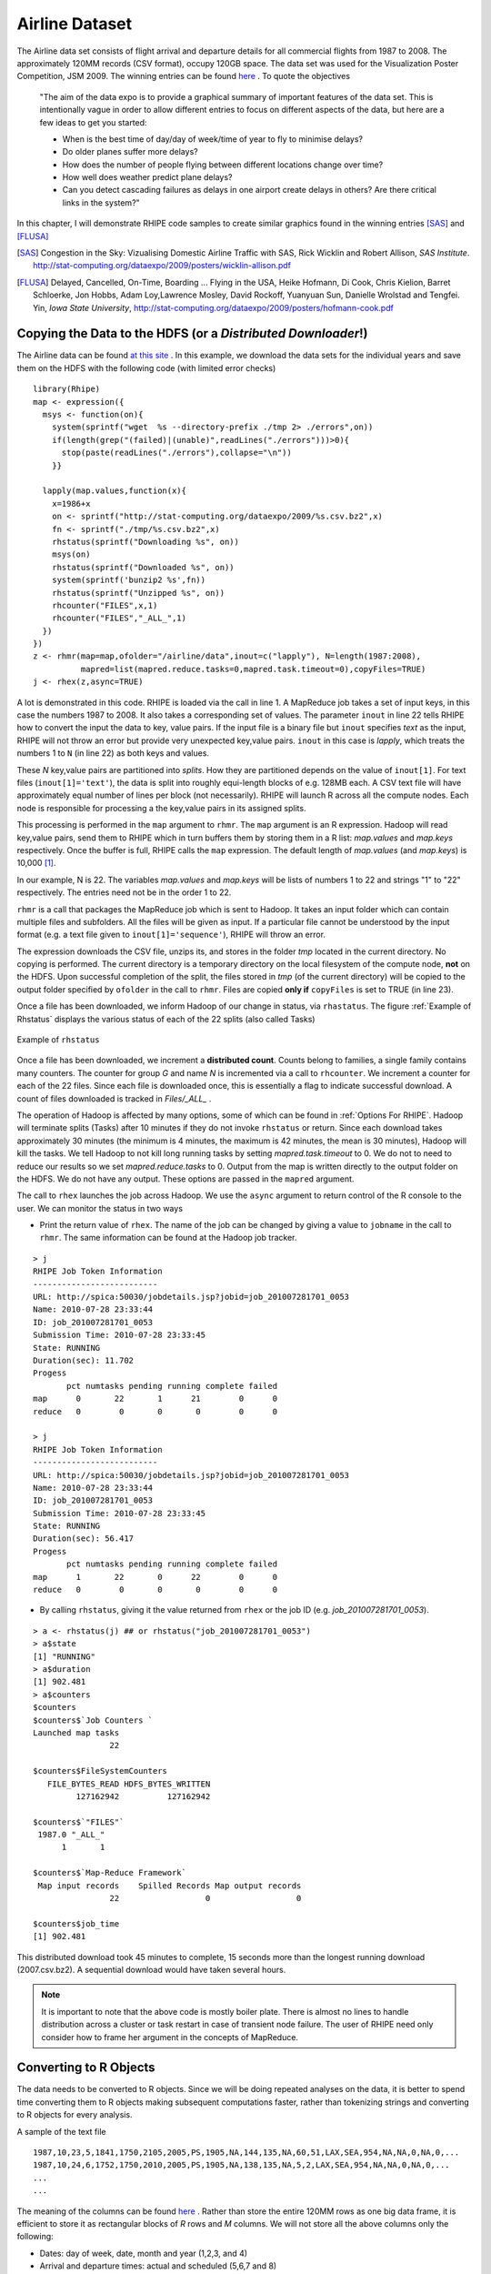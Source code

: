 .. highlight:: r
   :linenothreshold: 5

Airline Dataset
***************

.. index:: airline data

The Airline data set consists of flight arrival and departure details for all
commercial flights from 1987 to 2008. The approximately 120MM records (CSV format),  occupy
120GB space. The data set was used for the Visualization Poster Competition, JSM
2009. The winning entries can be found `here <http://stat-computing.org/dataexpo/2009/>`_ .
To quote the objectives

  "The aim of the data expo is to provide a graphical summary of important
  features of the data set. This is intentionally vague in order to allow
  different entries to focus on different aspects of the data, but here are a
  few ideas to get you started:

  - When is the best time of day/day of week/time of year to fly to minimise delays?
  - Do older planes suffer more delays?
  - How does the number of people flying between different locations change over time?
  - How well does weather predict plane delays?
  - Can you detect cascading failures as delays in one airport create delays in
    others? Are there critical links in the system?"

In this chapter, I will demonstrate RHIPE code samples to create similar
graphics found in the winning entries [SAS]_ and [FLUSA]_

.. [SAS] Congestion in the Sky: Vizualising Domestic Airline Traffic with SAS, Rick Wicklin and Robert Allison, *SAS Institute*. `<http://stat-computing.org/dataexpo/2009/posters/wicklin-allison.pdf>`_

.. [FLUSA] Delayed, Cancelled, On-Time, Boarding ... Flying in the USA, Heike  Hofmann, Di Cook, Chris Kielion, Barret Schloerke, Jon Hobbs, Adam Loy,Lawrence Mosley, David Rockoff, Yuanyuan Sun, Danielle Wrolstad and Tengfei. Yin, *Iowa State University*, `<http://stat-computing.org/dataexpo/2009/posters/hofmann-cook.pdf>`_

Copying the Data to the HDFS (or a *Distributed Downloader*!)
-------------------------------------------------------------

.. index:: rhmr, rhcounter, rhstatus, map.values, map.keys, rhex, mapred.task.timeout, rhstatus, rhcounter
.. index::
   triple: copying side effect files; side effect files; copyFiles

.. _Downloading Airline Data:

The Airline data can be found `at this site <http://stat-computing.org/dataexpo/2009/the-data.html>`_ .
In this example, we download the data sets for the individual years and save
them on the HDFS with the following code (with limited error checks)

::

  library(Rhipe)
  map <- expression({
    msys <- function(on){
      system(sprintf("wget  %s --directory-prefix ./tmp 2> ./errors",on))
      if(length(grep("(failed)|(unable)",readLines("./errors")))>0){
        stop(paste(readLines("./errors"),collapse="\n"))
      }}
      
    lapply(map.values,function(x){
      x=1986+x
      on <- sprintf("http://stat-computing.org/dataexpo/2009/%s.csv.bz2",x)
      fn <- sprintf("./tmp/%s.csv.bz2",x)
      rhstatus(sprintf("Downloading %s", on))
      msys(on)
      rhstatus(sprintf("Downloaded %s", on))
      system(sprintf('bunzip2 %s',fn))
      rhstatus(sprintf("Unzipped %s", on))
      rhcounter("FILES",x,1)
      rhcounter("FILES","_ALL_",1)
    })
  })
  z <- rhmr(map=map,ofolder="/airline/data",inout=c("lapply"), N=length(1987:2008),
            mapred=list(mapred.reduce.tasks=0,mapred.task.timeout=0),copyFiles=TRUE)
  j <- rhex(z,async=TRUE)

A lot is demonstrated in this code. RHIPE is loaded via the call in line 1. A
MapReduce job takes a set of input keys, in this case the numbers 1987
to 2008. It also takes a corresponding set of values. The parameter ``inout`` in
line 22 tells RHIPE how to convert the input the data to key, value pairs. If
the input file is a binary file but ``inout`` specifies *text* as the input,
RHIPE will not throw an error but provide very unexpected key,value
pairs. ``inout`` in this case is *lapply*, which treats the numbers 1 to ``N``
(in line 22) as both keys and values. 

These *N* key,value pairs are partitioned into *splits*. How they are
partitioned depends on the value of ``inout[1]``. For text files
(``inout[1]='text'``), the data is split into roughly equi-length blocks of
e.g. 128MB each. A CSV text file will have approximately equal number of lines
per block (not necessarily). RHIPE will launch R across all the compute
nodes. Each node is responsible for processing a the key,value pairs in its
assigned splits. 

This processing is performed in the ``map`` argument to ``rhmr``. The ``map``
argument is an R expression. Hadoop will read key,value pairs, send them to
RHIPE which in turn buffers them by storing them in a R list: *map.values* and
*map.keys* respectively. Once the buffer is full, RHIPE calls the ``map``
expression. The default length of *map.values* (and *map.keys*) is 10,000 [#f1]_.  

In our example, N is 22. The variables *map.values* and *map.keys* will be lists
of numbers 1 to 22 and strings "1" to "22" respectively. The entries need not be
in the order 1 to 22.

``rhmr`` is a call that packages the MapReduce job which is sent to Hadoop. It
takes an input folder which can contain multiple files and subfolders. All the
files will be given as input. If a particular file cannot be understood by the
input format (e.g. a text file given to ``inout[1]='sequence'``), RHIPE will throw an error. 

The expression downloads the CSV file, unzips its, and stores in the folder
*tmp* located in the current directory. No copying is performed. The current
directory is a temporary directory on the local filesystem of the compute node,
**not** on the HDFS. Upon successful completion of the split, the files
stored in *tmp* (of the current directory) will be copied to the output folder
specified by ``ofolder`` in the call to ``rhmr``. Files are copied **only if**
``copyFiles`` is set to TRUE (in line 23).


Once a file has been downloaded, we inform Hadoop of our change in status, via
``rhastatus``. The figure :ref:`Example of Rhstatus` displays the various status of each
of the 22 splits (also called Tasks)

.. _Example of Rhstatus:

.. figure:: images/rhstatus1.pdf
   :align: center

   Example of ``rhstatus``

..    :width: 1000px

Once a file has been downloaded, we increment a **distributed count**. Counts
belong to families, a single family contains many counters. The counter for
group *G* and name *N* is incremented via a call to ``rhcounter``. We increment
a counter for each of the 22 files. Since each file is downloaded once, this is
essentially a flag to indicate successful download. A count of files downloaded
is tracked in *Files/_ALL_* .

The operation of Hadoop is affected by many options, some of which can be found
in :ref:`Options For RHIPE`. Hadoop will terminate splits (Tasks) after 10
minutes if they do not invoke ``rhstatus`` or return. Since each download takes
approximately 30 minutes (the minimum is 4 minutes, the maximum is 42 minutes,
the mean is 30 minutes), Hadoop will kill the tasks. We tell Hadoop to not
kill long running tasks by setting *mapred.task.timeout* to 0.  We do not to
need to reduce our results so we set *mapred.reduce.tasks* to 0. Output from the
map is written directly to the output folder on the HDFS. We do not have any
output. These options are passed in the ``mapred`` argument.

The call to ``rhex`` launches the job across Hadoop. We use the ``async``
argument to return control of the R console to the user. We can monitor the
status in two ways

.. index:: rhstatus, asynchronous execution

- Print the return value of ``rhex``. The name of the job can be changed by giving a value to ``jobname`` in the
  call to ``rhmr``. The same information can be found at the Hadoop job tracker.

::

  > j
  RHIPE Job Token Information
  --------------------------
  URL: http://spica:50030/jobdetails.jsp?jobid=job_201007281701_0053
  Name: 2010-07-28 23:33:44
  ID: job_201007281701_0053
  Submission Time: 2010-07-28 23:33:45
  State: RUNNING
  Duration(sec): 11.702
  Progess
         pct numtasks pending running complete failed
  map      0       22       1      21        0      0
  reduce   0        0       0       0        0      0
  
  > j
  RHIPE Job Token Information
  --------------------------
  URL: http://spica:50030/jobdetails.jsp?jobid=job_201007281701_0053
  Name: 2010-07-28 23:33:44
  ID: job_201007281701_0053
  Submission Time: 2010-07-28 23:33:45
  State: RUNNING
  Duration(sec): 56.417
  Progess
         pct numtasks pending running complete failed
  map      1       22       0      22        0      0
  reduce   0        0       0       0        0      0



- By calling ``rhstatus``, giving it the value returned from ``rhex`` or the job
  ID (e.g. *job_201007281701_0053*). 

::


  > a <- rhstatus(j) ## or rhstatus("job_201007281701_0053")
  > a$state
  [1] "RUNNING"
  > a$duration
  [1] 902.481
  > a$counters
  $counters
  $counters$`Job Counters `
  Launched map tasks 
                  22 
  
  $counters$FileSystemCounters
     FILE_BYTES_READ HDFS_BYTES_WRITTEN 
           127162942          127162942 
  
  $counters$`"FILES"`
   1987.0 "_ALL_" 
        1       1 
  
  $counters$`Map-Reduce Framework`
   Map input records    Spilled Records Map output records 
                  22                  0                  0 
  
  $counters$job_time
  [1] 902.481

This distributed download took 45 minutes to complete, 15 seconds more than the
longest running download (2007.csv.bz2). A sequential download would have taken
several hours.

.. note::

  It is important to note that the above code is mostly boiler plate. There is
  almost no lines to handle distribution across a cluster or task restart in case of
  transient node failure. The user of RHIPE need only consider how to frame her
  argument in the concepts of MapReduce.


Converting to R Objects
-----------------------

The data needs to be converted to R objects. Since we will be doing repeated
analyses on the data, it is better to spend time converting them to R objects
making subsequent computations faster, rather than tokenizing strings and
converting to R objects for every analysis.


A sample of the text file 

::

  1987,10,23,5,1841,1750,2105,2005,PS,1905,NA,144,135,NA,60,51,LAX,SEA,954,NA,NA,0,NA,0,...
  1987,10,24,6,1752,1750,2010,2005,PS,1905,NA,138,135,NA,5,2,LAX,SEA,954,NA,NA,0,NA,0,...
  ...
  ...

The meaning of the columns can be found `here <http://stat-computing.org/dataexpo/2009/the-data.html>`_ .
Rather than store the entire 120MM rows as one big data frame, it is efficient
to store it as rectangular blocks of *R* rows and *M* columns. We will not store
all the above columns only the following:

- Dates: day of week, date, month and year (1,2,3, and 4)
- Arrival and departure times: actual and scheduled (5,6,7 and 8)
- Flight time: actual and scheduled (12 and 13)
- Origin and Destination: airport code, latitude and longitude (17 and 18)
- Distance (19)
- Carrier Name (9)

Since latitude and longitude are not present in the data sets, we will compute
them later as required. Carrier names are located in a different R data set
which will be used to do perform carrier code to carrier name translation.

We will store the data set as blocks of 5000 :math:`\times` 5 rows and columns. These will
be the values. Every value must be mapped to a key. In this example, the keys
(indices) to these blocks will not have any meaning but will be unique. The key
is the first scheduled departure time.

.. index:: sequencefile

The format of the data is a *Sequence File*, which can store binary
representations of R objects.

.. index:: rhmr, map.keys, map.values, reduce.key,reduce.values

::


  setup <- expression({
    convertHHMM <- function(s){
      t(sapply(s,function(r){
        l=nchar(r)
        if(l==4) c(substr(r,1,2),substr(r,3,4))
        else if(l==3) c(substr(r,1,1),substr(r,2,3))
        else c('0','0')
      })
    )}
  })
  map <- expression({
    y <- do.call("rbind",lapply(map.values,function(r){
      if(substr(r,1,4)!='Year') strsplit(r,",")[[1]]
    }))
    mu <- rep(1,nrow(y));yr <- y[,1]; mn=y[,2];dy=y[,3]
    hr <- convertHHMM(y[,5])
    depart <- ISOdatetime(year=yr,month=mn,day=dy,hour=hr[,1],min=hr[,2],sec=mu)
    hr <- convertHHMM(y[,6])
    sdepart <- ISOdatetime(year=yr,month=mn,day=dy,hour=hr[,1],min=hr[,2],sec=mu)
    hr <- convertHHMM(y[,7])
    arrive <- ISOdatetime(year=yr,month=mn,day=dy,hour=hr[,1],min=hr[,2],sec=mu)
    hr <- convertHHMM(y[,8])
    sarrive <- ISOdatetime(year=yr,month=mn,day=dy,hour=hr[,1],min=hr[,2],sec=mu)
    d <- data.frame(depart= depart,sdepart = sdepart
                  ,arrive = arrive,sarrive =sarrive
                  ,carrier = y[,9],origin = y[,17]
                  ,dest=y[,18],dist = y[,19], year=yr, month-mn, day=dy
                  ,cancelled=y[,22], stringsAsFactors=FALSE)
    d <- d[order(d$sdepart),]
    rhcollect(d[c(1,nrow(d)),"sdepart"],d)
  })
  reduce <- expression(
      reduce = {
        lapply(reduce.values,function(i)
               rhcollect(reduce.key,i))}
      )
  mapred <- list(rhipe_map_buff_size=5000)
  z <- rhmr(map=map,reduce=reduce,setup=setup,inout=c("text","sequence")
            ,ifolder="/airline/data/",ofolder="/airline/blocks",mapred=mapred,orderby="numeric")
  rhex(z)

The ``setup`` expression is loaded into the R session *once* for every
split. Remember a split can consist of many *map.values* that need to be
processed. For text files as input, a split is 128MB or whatever your Hadoop
block size is. Lines 12-14, iterate over the lines and tokenizing them. The
first line in each downloaded file is the column year which must be ignored (see
line 13). The lines of text are aggregated using ``rbind`` and time related
columns converted to *datetime* objects. The data frame is sorted by scheduled
departure and saved to disk indexed by the range of scheduled departures in the
data frame. The size of the value (data frame) is important. RHIPE will can
write any sized object but cannot read key,values that are more than 256MB. A
data frame of 5000 rows and 8 columns fits very well into 256MB. This is passed
to Hadoop in line 37.

Running R across massive data can be illuminating. Without the calls to
``ISOdatetime``, it is **much** faster to complete.

.. index:: 
   pair: key ordering; ordering of keys
   
.. index:: orderby



Sorted keys
^^^^^^^^^^^
A reduce is not needed in this example. The text data is blocked
into data frames and written to disk. With 128MB block sizes and each block a
split, each split being mapped by one R session, there 96 files each
containing several data frames.  The reduce expression writes each incoming
intermediate value (a data frame) to disk. This is called an *identity reducer*
which can be used for

1. For map file indexing. The intermediate keys are sorted. In the identity
reduce, these keys are written to disk in sorted order. If the output format
(``inout[2]``) is *map*, the output can be used as an external memory hash
table. Given a key, RHIPE can use Hadoop to very quickly discover the location
of the key in the sorted (by key) output data and return the associated value. Thus even when no reduce logic
is required the user can provide the identity reduce to create a queryable Map
File from the map output.

2. Intermediate keys are sorted. But they can be sorted in different ways. RHIPE's
default is *byte ordering* i.e the keys are serialized to bytes and sorted
byte wise. However, byte ordering is very different from semantic
ordering. Thus keys e.g. 10,-1,20 which might be byte ordered are certainly not
numerically ordered. RHIPE can numerically order keys so that in the reduce
expression the user is guaranteed to receive the keys in sorted numeric
order. In the above code, we request this feature in line 38. Numeric sorting
is as follows: keys A and B are ordered if :math:`A<B` and of unit length or
or :math:`A[i]<B[i], 1\le i \le min(length(A),length(B))` [#f2]_. 
For keys :math:`1,(2,1),(1,1),5,(1,3,4),(2,1),4,(4,9)` the ordering is :math:`1,(1,1),(1,3,4),(2,1),(2,1),4,(4,9),5`
Using this ordering, all the values in a given file will be ordered by the
range of the scheduled departures.  Using this custom sorter can be slower than
the default byte ordering. Bear in mind, the keys in a *part* file will be ordered but keys in one *part* file need not be less than those in another *part* file.

.. _Tuple Sorting:

To achieve ordering of keys set *orderby* in the call to ``rhmr`` to one of
*bytes* (default), *integer*, *numeric* (for doubles) or *character*
(alphabetical sorting) in the ``mapred`` argument to ``rhmr``. If the output
format is *sequence*, you also need to provide a reducer which can be an
identity reducer. Note, if your keys are discrete, it is best to use *integer* ordering. Values of NA can throw of ordering
and will send *all* key,values to one reducer causing a severe imbalance.

::

  reduce = expression({
    reduce={ lapply(reduce.values,function(r) rhcollect(reduce.key,r)) }
  })
  

3. To decrease the number of files. In this case decreasing the number of files is
hardly needed, but it can be useful if one has more thousands of splits.

In situations (1) and (3), the user does not have to provide the R reduce
expression and can leave this parameter empty. In situation (2), you need to
provide the above code. Also, (2) is incompatible with Map File outputs (i.e
``inout[2]`` set to *map*). Case (2) is mostly useful for time series algorithms
in the reduce section e.g. keys of the form :math:`(identifier,i)`` where
*identifier* is an object and *i* ranges from *1* to :math:`n_{identifier}`. For
each key, the value is sorted time series data. The reducer will receive the
values for the keys :math:`(identifier,i)`` in the order of *i* for a given
*identifier*. This also assumes the user has partitioned the data on
*identifier* (see the ``part`` parameter of ``rhmr``: for this to work, all the
keys  :math:`(identifier,i)`` with the same *identifier* need to be sent to the
same reducer). For an example see :ref:`Streaming Data`.

A sample data frame (last 4 columns removed):

::

                   depart              sarrive      carrier origin dest dist cancelled
  2880 1988-05-01 01:02:01 ... 1988-05-01 01:59:01      DL    SLC  SEA  689         0
  3770 1988-05-01 01:10:01 ... 1988-05-01 02:13:01      DL    JAX  FLL  318         0
  2137 1988-05-01 01:10:01 ... 1988-05-01 01:59:01      DL    TPA  PBI  174         0

Demonstration of using Hadoop as a Queryable Database
-----------------------------------------------------

.. index:: rhgetkey, map files,rhipe_map_buff_size, combiner

*Sightly artificial*: store all Southwest Airlines information indexed by
year,month,and day. Each (year, month, day) triplet will have all flight entries
that left on that day. Using the above data set as the source, the Southwest
lines are selected and sent to the reducer with the (year, month,day) key. All
flights with the same (year, month) will belong to the same file. Given a (year,
month,day) triplet, we can use the Map File output format to access the
associated flight information in seconds rather than subsetting using MapReduce.

::

  map <- expression({
    h <- do.call("rbind",map.values)
    d <- h[h$carrier=='WN',,drop=FALSE]
    if(nrow(d)>0){
      e <- split(d,list(d$year,d$month,d$mday))
      lapply(e,function(r){
        k <- as.vector(unlist(r[1,c("year","month","mday")]))  ## remove attributes
        rhcollect(k, r)
      })
    }   
  })
  reduce <- expression(
      pre = { collec <- NULL },
      reduce = {
        collec <- rbind(collec, do.call("rbind",reduce.values))
        collec <- collec[order(collec$depart),]
      },
      post = {
        rhcollect(k, collec)
      }
      )
  z <- rhmr(map=map,reduce=reduce,combiner=TRUE,inout=c("sequence","map")
            ,ifolder="/airline/blocks/",ofolder="/airline/southwest"
            ,mapred=list(rhipe_map_buff_size=10))
  rhex(z)

Attributes are removed in line 8, for otherwise we have to retrieve a data frame
with a data frame with column names and row names instead of a more convenient
numeric vector.  The map expression combines the individual data frames. Each
data frame has 5000 rows, hence *rhipe_map_buff_size* is set to 10 for a
combined data frame of 50000 rows in line 32. This is crucial. The default value
for *rhipe_map_buff_size* is 10,000. Binding 10,000 data frames of 5000 rows
each creates a data frame of 50MN rows - too unwieldy to compute with in R (for
many types of operations). Data frames for Southwest Airlines (carried code=WN)
are created and emitted with the call to ``rhcollect`` in line 15. These are
combined in the reduce since data frames for the same (year, month,day) triplet
can be emitted from different map expressions. Since this is associative and
commutative we use a combiner. The output format (``inout[[2]]``) is *map*, so
we can access the flights for any triplet with a call to ``rhgetkey`` which
returns a list of key,value lists.

::

  > a <- rhgetkey(list(c(88,2,17)),"/airline/southwest")
  > a[[1]][[1]]
  [1] 93  0  1
  > head(a[[1]][[2]][,1:9])
                      depart                 sarrive carrier origin dest dist cancelled
  23648  1993-01-01 00:00:01 ... 1993-01-01 13:35:01      WN    RNO  LAS  345         1
  20714  1993-01-01 07:20:01 ... 1993-01-01 08:40:01      WN    SFO  SAN  447         0
  37642  1993-01-01 07:25:01 ... 1993-01-01 10:15:01      WN    OAK  PHX  646         0
  316110 1993-01-01 07:30:01 ... 1993-01-01 08:30:01      WN    OAK  BUR  325         0


Analyses
--------

We compute some summaries and displays to understand the data.

Top 20 cities by total volume of flights.
^^^^^^^^^^^^^^^^^^^^^^^^^^^^^^^^^^^^^^^^^

What are the busiest cities by total flight traffic. JFK will feature, but what
are the others? For each airport code compute the number of inbound, outbound
and all flights.

.. index:: rhmr, rhex, rhread, rhex

::

  map <- expression({
    a <- do.call("rbind",map.values)
    inbound <- table(a[,'origin'])
    outbound <- table(a[,'dest'])
    total <- table(unlist(c(a[,'origin'],a['dest'])))
    for(n in names(total)){
      inb <- if(is.na(inbound[n])) 0 else inbound[n] 
      ob <- if(is.na(outbound[n])) 0 else outbound[n]
      rhcollect(n, c(inb,ob, total[n]))
    }
  })
  reduce <- expression(
      pre={sums <- c(0,0,0)},
      reduce = {
        sums <- sums+apply(do.call("rbind",reduce.values),2,sum)
      },
      post = {
        rhcollect(reduce.key, sums)
      }
      )
  mapred$rhipe_map_buff_size <- 15
  z <- rhmr(map=map,reduce=reduce,combiner=TRUE,inout=c("sequence","sequence")
            ,ifolder="/airline/blocks/",ofolder="/airline/volume"
            ,mapred=mapred)
  rhex(z,async=TRUE)


The code is straightforward. I increased the value of *rhipe_map_buff_size*
since we are doing summaries of columns. The figure :ref:`Time to complete
vs. rhipe_map_buff_size` plots the time of completion vs the mean of three
trials for different values of *rhipe_map_buff_size*. The trials set
*rhipe_map_buff_size* to 5,10,15,20,25 and 125. All experiments (like the rest
in the manual) were performed on a 72 core cluster across 8 servers with RAM
varying from 16 to 64 GB.

.. _Time to complete vs. rhipe_map_buff_size:


.. figure:: images/rhipemapbuff.pdf
   :align: center
   :scale: 50

   Log of time to complete vs log of *rhipe_map_buff_size*.


Read the data into R and display them using the ``lattice`` library.

.. index:: rhread

::

  counts <- rhread("/airline/volume")
  aircode <- unlist(lapply(counts, "[[",1))
  count <- do.call("rbind",lapply(counts,"[[",2))
  results <- data.frame(aircode=aircode,
                        inb=count[,1],oub=count[,2],all=count[,3]
                        ,stringsAsFactors=FALSE)
  results <- results[order(results$all,decreasing=TRUE),]
  results$airport <- sapply(results$aircode,function(r){
  nam <- ap[ap$iata==r,'airport']
  if(length(nam)==0) r else nam
  })
  library(lattice)
  r <- results[1:20,]
  af <- reorder(r$airport,r$all)
  dotplot(af~log(r[,'all'],10),xlab='Log_10 Total Volume',ylab='Airport',col='black')

  

There are 352 locations (airports) of which the top 20 serve 50% of the volume
(see :ref:`figvolume`)

.. _figvolume:
.. figure:: images/volume.pdf
   :align: center
   :scale: 70

   Top 20 airports by volume of all flights. 

Carrier Popularity
^^^^^^^^^^^^^^^^^^
Some carriers come and go, others demonstrate regular growth. In the following
display, the log base 10 volume (total flights) over years are displayed by
carrier. The carriers are ranked by their median volume (over the 10 year
span).

As mentioned before, RHIPE is mostly boilerplate. Notice the similarities
between this and previous examples (on a side note, to do this for 12GB of data
takes 1 minute and 32 seconds across 72 cores and all the examples, except the
download and conversion to R data frames, in the manual are less than 10 minutes)

::

  ## To create summaries
  map <- expression({
    a <- do.call("rbind",map.values)
    total <- table(years=a[,'year'],a[,'carrier'])
    ac <- rownames(total)
    ys <- colnames(total)
    for(yer in ac){
      for(ca in ys){
        if(total[yer,ca]>0) rhcollect(c(yer,ca), total[yer,ca])
      }
    }
  })
  reduce <- expression(
      pre={sums <- 0},
      reduce = {sums <- sums+sum(do.call("rbind",reduce.values))},
      post = { rhcollect(reduce.key, sums) }
      )
  
  mapred <- list()
  mapred$rhipe_map_buff_size <- 5
  z <- rhmr(map=map,reduce=reduce,combiner=TRUE,inout=c("sequence","sequence")
            ,ifolder="/airline/blocks/",ofolder="/airline/carrier.pop"
            ,mapred=mapred)
  z=rhex(z)
  

This is the RHIPE code to create summaries. We need to extract the data from
Hadoop and create a display

::

  a <- rhread("/airline/carrier.pop")
  head(a)
  [[1]]
  [[1]][[1]]
  [1] "90" "AA"
  
  [[1]][[2]]
  [1] 711825
  
  
  [[2]]
  [[2]][[1]]
  [1] "90" "AS"
  
  yr <- as.numeric(unlist(lapply(lapply(a,"[[",1),"[[",1)))
  carrier <- unlist(lapply(lapply(a,"[[",1),"[[",2))
  count <- unlist(lapply(a,"[[",2))
  results <- data.frame(yr=yr,carcode=carrier,count=count,stringsAsFactors=FALSE)
  results <- results[order(results$yr,results$count,decreasing=TRUE),]
  carrier <- read.table("~/tmp/carriers.csv",sep=",",header=TRUE,
                        stringsAsFactors=FALSE,na.strings="XYZB")
  results$carrier <- sapply(results$carcode,function(r){
    cd <- carrier[carrier$Code==r,'Description']
    if(is.na(cd)) r else cd
  })
  results$yr <- results$yr+1900
  carr <- reorder(results$carrier,results$count, median)
  xyplot(log(count,10)~yr|carr, data=results,xlab="Years", ylab="Log10 count",col='black'
          ,scales=list(scale='free',tck=0.5,cex=0.7),layout=c(2,8),type='l'
         ,par.strip.text = list(lines = 0.8,cex=0.7),cex=0.5,
         panel=function(...){
           panel.grid(h=-1,v=-1)
           panel.xyplot(...)
         })

The graph is displayed above.

Proportion of Flights Delayed
^^^^^^^^^^^^^^^^^^^^^^^^^^^^^

Does this proportion increase with time? Consider the display with proportion of
flights delayed in a day across the years. Each year a panel. 22 panels. A
flight is delayed if the delay is greater than 15 minutes.

It is clear that proportion increases in the holidays (the ends of the
panels). The code for this comes after the figures.

.. figure:: images/propdelayed_1.pdf
   :align: center

   Proportion of flights delayed 

.. figure:: images/propdelayed_2.pdf
   :align: center

   Proportion of flights delayed (cont'd) 

::

  
  map <- expression({
    a <- do.call("rbind",map.values)
    a$delay.sec <- as.vector(a[,'arrive'])-as.vector(a[,'sarrive'])
    a <- a[!is.na(a$delay.sec),]
    a$isdelayed <- sapply(a$delay.sec,function(r) if(r>=900) TRUE else FALSE)
    e <- split(a,list(a$year,a$yday))
    lapply(e,function(r){
      n <- nrow(r); numdelayed <- sum(r$isdelayed)
      rhcollect(as.vector(unlist(c(r[1,c("year","yday")]))), c(n, numdelayed))
    })
  })
  reduce <- expression(
      pre={sums <- c(0,0)},
      reduce = {sums <- sums+apply(do.call("rbind",reduce.values),2,sum)},
      post = { rhcollect(reduce.key, sums) }
      )
  
  mapred <- list()
  mapred$rhipe_map_buff_size <- 5
  z <- rhmr(map=map,reduce=reduce,combiner=TRUE,inout=c("sequence","sequence")
            ,ifolder="/airline/blocks/",ofolder="/airline/delaybyyear"
            ,mapred=mapred)
  z=rhex(z)
  
  b <- rhread("/airline/delaybyyear")
  y1 <- do.call("rbind",lapply(b,"[[",1))
  y2 <- do.call("rbind",lapply(b,"[[",2))
  results <- data.frame(year=1900+y1[,1],yday=y1[,2],
                        nflight=y2[,1],ndelay=y2[,2])
  results$prop <- results$ndelay/results$nflight
  results <- results[order(results$year,results$yday),]

  
:ref:`STL decomposition` is
the STL decomposition of *p* (the proportion of flights delayed). The *seasonal*
panel clearly demonstrates the holiday effect of delays. They don't seem to be
increasing with time (see *trend* panel).

::

  prop <- results[,'prop']
  prop <- prop[!is.na(prop)]
  tprop <- ts(log(prop/(1-prop)),start=c(1987,273),frequency=365)
  pdf("~/tmp/propdelayedxyplot.pdf")
  plot(stl(tprop,s.window="periodic"))
  dev.off()

.. _STL decomposition:

.. figure:: images/propdelayedxyplot-fromtiff.pdf
   :align: center
   :scale: 70

   STL decomposition of proportion of flights delayed

There is similar seasonality for weekly behavior. The figure :ref:`Delay by day of week` displays proportion of
flights delayed by day of week. The code for this identical to the previous one
except we split on ``a$wday`` and the key is ``r[1,c("wday")]``. It appears
Thursdays and Fridays can be quite trying. 

.. _Delay by day of week:

.. figure:: images/propdelayeddow.pdf
   :align: center
   :scale: 70

   Proportion of flights delayed by day of week.
  
Does the delay proportion change with hour? It appears it does (see :ref:`Delay by hour`). The hours are scheduled
departure times. *Why are so many flights leaving in the wee hours (12-3) delayed?*

.. _Delay by hour:

.. figure:: images/propdelaybyhour.pdf
   :align: center
   :scale: 70

   Proportion of flights delayed by hour of day

The code to create :ref:`Delay by hour` is

::

  map <- expression({
    a <- do.call("rbind",map.values)
    a$delay.sec <- as.vector(a[,'arrive'])-as.vector(a[,'sarrive'])
    a <- a[!is.na(a$delay.sec),]
    a$isdelayed <- sapply(a$delay.sec,function(r) if(r>=900) TRUE else FALSE)
    a$hrs <- as.numeric(format(a[,'sdepart'],"%H"))
    e <- split(a,a$hrs)
    lapply(e,function(r){
      n <- nrow(r); numdelayed <- sum(r$isdelayed)
      rhcollect(as.vector(unlist(c(r[1,c("hrs")]))), c(n, numdelayed))
    })
  })
  reduce <- expression(
      pre={sums <- c(0,0)},
      reduce = {sums <- sums+apply(do.call("rbind",reduce.values),2,sum)},
      post = { rhcollect(reduce.key, sums) }
      )
  
  
  mapred <- list()
  mapred$rhipe_map_buff_size <- 5
  z <- rhmr(map=map,reduce=reduce,combiner=TRUE,inout=c("sequence","sequence")
            ,ifolder="/airline/blocks/",ofolder="/airline/delaybyhours"
            ,mapred=mapred)
  z=rhex(z)
  
Distribution of Delays
^^^^^^^^^^^^^^^^^^^^^^

Summaries are not enough and for any sort of modeling we need to look at the
distribution of the data. So onto the quantiles of the delays. We will look at
delays greater than 15 minutes. To compute *approximate* quantiles for the data,
we simply discretize the delay and compute a frequency count for the unique
values of delay. This is equivalent to binning the data. Given this frequency
table we can compute the quantiles.

The distribution of the delay in minutes does not change significantly over
months.

.. index:: quantiles

.. _Delay Quantiles By Month:

::

  map <- expression({
    a <- do.call("rbind",map.values)
    a$delay.sec <- as.vector(a[,'arrive'])-as.vector(a[,'sarrive'])
    a <- a[!is.na(a$delay.sec),]
    a$isdelayed <- sapply(a$delay.sec,function(r) if(r>=900) TRUE else FALSE)
    a <- a[a$isdelayed==TRUE,] ## only look at delays greater than 15 minutes
    apply(a[,c('month','delay.sec')],1,function(r){
          k <- as.vector(unlist(r))
          if(!is.na(k[1])) rhcollect(k,1) # ignore cases where month is missing
        })
  })
  reduce <- expression(
      pre={sums <- 0} ,
      reduce = {sums <- sums+sum(unlist(reduce.values))},
      post = { rhcollect(reduce.key, sums) }
      )
  mapred <- list()
  mapred$rhipe_map_buff_size <- 5
  z <- rhmr(map=map,reduce=reduce,combiner=TRUE,inout=c("sequence","sequence")
            ,ifolder="/airline/blocks/",ofolder="/airline/quantiledelay"
            ,mapred=mapred)
  z=rhex(z)
  b <- rhread("/airline/quantiledelay")
  y1 <- do.call("rbind",lapply(b,"[[",1))
  count <- do.call("rbind",lapply(b,"[[",2))
  results <- data.frame(month = y1[,1], n=y1[,2], count=count)
  results <- results[order(results$month, results$n),]
  results.2 <- split(results, results$month)
  
  discrete.quantile<-function(x,n,prob=seq(0,1,0.25),type=7){
    sum.n<-sum(n)
    cum.n<-cumsum(n)
    np<-if(type==7) (sum.n-1)*prob+1 else sum.n*prob+0.5
    np.fl<-floor(np)
    j1<-pmax(np.fl,1)
    j2<-pmin(np.fl+1,sum.n)
    gamma<-np-np.fl
    id1<-unlist(lapply(j1,function(r) seq_along(cum.n)[r<=cum.n][1]))
    id2<-unlist(lapply(j2,function(r) seq_along(cum.n)[r<=cum.n][1]))
    x1<-x[id1]
    x2<-x[id2]
    qntl<-(1-gamma)*x1+gamma*x2
    qntl
  }
  
  DEL <- 0.05
  results.3 <- lapply(seq_along(results.2),function(i){
    r <- results.2[[i]]
    a <- discrete.quantile(r[,2],r[,3],prob=seq(0,1,DEL))/60
    data.frame(month=as.numeric(rep(names(results.2)[[i]],length(a))),prop=seq(0,1,DEL),qt=a)
  })
  results.3 <- do.call("rbind",results.3)
  results.3$month <- factor(results.3$month,
                            label=c("Jan","Feb","March","Apr","May","June",
                              "July","August","September","October","November","December"))
  xyplot(log(qt,2)~prop|month, data=results.3,cex=0.4,col='black',
         scales=list(x=list(tick.number=10),y=list(tick.number=10)),
         layout=c(4,3),type='l',
         xlab="Proportion",ylab="log_2 delay (minutes)",panel=function(x,y,...){
           panel.grid(h=-1,v=-1);panel.xyplot(x,y,...)
         }
  )

.. figure:: images/quantiles_by_month.pdf
   :align: center

   Quantile of minute delay (for delay > 15 minutes) across months



We can display the distribution by hour of day. The code is almost nearly the
same. Differences are in line 8, where the ``hrs`` is used as the conditioning.
But the results are more interesting. The delay amounts increase in the wee
hours (look at panel 23,24,1,2 and 3)
::

  map <- expression({
    a <- do.call("rbind",map.values)
    a$delay.sec <- as.vector(a[,'arrive'])-as.vector(a[,'sarrive'])
    a <- a[!is.na(a$delay.sec),]
    a$isdelayed <- sapply(a$delay.sec,function(r) if(r>=900) TRUE else FALSE)
    a <- a[a$isdelayed==TRUE,] ## only look at delays greater than 15 minutes
    a$hrs <- as.numeric(format(a[,'sdepart'],"%H"))
    apply(a[,c('hrs','delay.sec')],1,function(r){
          k <- as.vector(unlist(r))
          if(!is.na(k[1])) rhcollect(k,1) 
        })
  })
  reduce <- expression(
      pre={sums <- 0} ,
      reduce = {sums <- sums+sum(unlist(reduce.values))},
      post = { rhcollect(reduce.key, sums) }
      )
  
  mapred <- list()
  mapred$rhipe_map_buff_size <- 5
  z <- rhmr(map=map,reduce=reduce,combiner=TRUE,inout=c("sequence","sequence")
            ,ifolder="/airline/blocks/",ofolder="/airline/quantiledelaybyhour"
            ,mapred=mapred)
  z=rhex(z)

.. figure:: images/quantiles_by_hr_1.pdf
   :align: center

   Quantile of minute delay (for delay > 15 minutes) by hour of day

.. figure:: images/quantiles_by_hr_2.pdf
   :align: center

   Quantile of minute delay (for delay > 15 minutes) by hour of day (cont'd)


The distribution of delay times by airports. This could be analyzed for several
airports, but we take the top 3 in terms of volumes. In this display, the
quantiles of log_2 of the delay times (in minutes) for inbound and outbound for
4 different airports is plotted. The airports are in order of median delay time.
Of note, the median delay time for Chicago (ORD) and San Francisco (SFO) is greater flying in than out
(approximately an hour). For both Chicago and Dallas Fort Worth (DFW), the 75th
percentile of inbound delays is greater than that for outbound. :ref:`QuantileByAirport` displays these differences.
::

  map <- expression({
    cc <- c("ORD","SEA","DFW","SFO")
    a <- do.call("rbind",map.values)
    a <- a[a$origin %in% cc| a$dest %in% cc,]
    if(nrow(a)>0){
      a$delay.sec <- as.vector(a[,'arrive'])-as.vector(a[,'sarrive'])
      a <- a[!is.na(a$delay.sec),]
      a$isdelayed <- sapply(a$delay.sec,function(r) if(r>=900) TRUE else FALSE)
      a <- a[a$isdelayed==TRUE,]
      for(i in 1:nrow(a)){
        dl <- a[i,'delay.sec']
        if(a[i,'origin'] %in% cc) rhcollect(data.frame(dir="outbound",ap=a[i,"origin"]
                                                       ,delay=dl,stringsAsFactors=FALSE),1)
        if(a[i,'dest'] %in% cc) rhcollect(data.frame(dir="inbound",ap=a[i,"dest"]
                                                ,delay=dl,stringsAsFactors=FALSE),1)
      }
    }
  })
 reduce <- expression(
      pre={sums <- 0} ,
      reduce = {sums <- sums+sum(unlist(reduce.values))},
      post = { rhcollect(reduce.key, sums) }
      )
  mapred <- list()
  mapred$rhipe_map_buff_size <- 5
  z <- rhmr(map=map,reduce=reduce,combiner=TRUE,inout=c("sequence","sequence")
            ,ifolder="/airline/blocks/",ofolder="/airline/inoutboundelay"
            ,mapred=mapred)
  z=rhex(z)

.. _QuantileByAirport:

.. figure:: images/quantiles_by_airport.pdf
   :align: center

   Quantile of minute delay for inbound and outbound for 4 different
   airports. Dotted red lines are 25%,50% and 75% uniform proportions.


Carrier Delays
^^^^^^^^^^^^^^

Is there a difference in carrier delays? We display the time series of
proportion of delayed flights by carrier, ranked by carrier. 

::

  ## For proportions and volumes
  map <- expression({
    a <- do.call("rbind",map.values)
    a$delay.sec <- as.vector(a[,'arrive'])-as.vector(a[,'sarrive'])
    a <- a[!is.na(a$delay.sec),]
    a$isdelayed <- sapply(a$delay.sec,function(r) if(r>=900) TRUE else FALSE)
    a$hrs <- as.numeric(format(a[,'sdepart'],"%H"))
    e <- split(a,a$hrs)
    lapply(e,function(r){
      n <- nrow(r); numdelayed <- sum(r$isdelayed)
      rhcollect(as.vector(unlist(c(r[1,c("carrier")]))), c(n, numdelayed))
    })
  })
  reduce <- expression(
      pre={sums <- c(0,0)},
      reduce = {sums <- sums+apply(do.call("rbind",reduce.values),2,sum)},
      post = { rhcollect(reduce.key, sums) }
      )

.. figure:: images/carrvol.pdf
   :align: center

   Log base 2 volume of flights by carrier

.. figure:: images/carrdelay.pdf
   :align: center

   Proportion of flights delayed by carrier. Compare this with the previous graph.


Busy Routes
^^^^^^^^^^^

Which are busy the routes? A simple first approach (for display purposed) is to
create a frequency table for the unordered pair *(i,j)* where *i* and *j* are
distinct airport codes. Displays this over the US map.

::

  map <- expression({
    a <- do.call("rbind",map.values)
    y <- table(apply(a[,c("origin","dest")],1,function(r){
      paste(sort(r),collapse=",")
    }))
    for(i in 1:length(y)){
      p <- strsplit(names(y)[[i]],",")[[1]]
      rhcollect(p,y[[1]])
    }
  })
  reduce <- expression(
      pre={sums <- 0},
      reduce = {sums <- sums+sum(unlist(reduce.values))},
      post = { rhcollect(reduce.key, sums) }
      )
  mapred <- list()
  mapred$rhipe_map_buff_size <- 5
  mapred$mapred.job.priority="VERY_LOW"
  z <- rhmr(map=map,reduce=reduce,combiner=TRUE,inout=c("sequence","sequence")
            ,ifolder="/airline/blocks/",ofolder="/airline/ijjoin"
            ,mapred=mapred)
  z=rhex(z)

  ##Merge results
  b=rhread("/airline/ijjoin")
  y <- do.call("rbind",lapply(b,"[[",1))
  results <- data.frame(a=y[,1],b=y[,2],count=
             do.call("rbind",lapply(b,"[[",2)),stringsAsFactors=FALSE)
  results <- results[order(results$count,decreasing=TRUE),]
  results$cumprop <- cumsum(results$count)/sum(results$count)
  a.lat <- t(sapply(results$a,function(r){
    ap[ap$iata==r,c('lat','long')]
  }))
  results$a.lat <- unlist(a.lat[,'lat'])
  results$a.long <- unlist(a.lat[,'long'])
  b.lat <- t(sapply(results$b,function(r){
    ap[ap$iata==r,c('lat','long')]
  }))
  b.lat["CBM",] <- c(0,0)
  results$b.lat <- unlist(b.lat[,'lat'])
  results$b.long <- unlist(b.lat[,'long'])

  head(results)
     a   b  count     cumprop    a.lat     a.long    b.lat     b.long
  1 ATL ORD 145810 0.001637867 33.64044  -84.42694 41.97960  -87.90446
  2 LAS LAX 140722 0.003218581 36.08036 -115.15233 33.94254 -118.40807
  3 DEN DFW 140258 0.004794083 39.85841 -104.66700 32.89595  -97.03720
  4 LAX SFO 139427 0.006360250 33.94254 -118.40807 37.61900 -122.37484
  5 DFW IAH 137004 0.007899200 32.89595  -97.03720 29.98047  -95.33972
  6 DTW ORD 135772 0.009424311 42.21206  -83.34884 41.97960  -87.90446    



Using the above data, the following figure draws lines from ORD (Chicago) to
other destinations. The black points are the airports that handle 90% of the
total air traffic volume. The grey points are the remaining airports. The
flights from Chicago (ORD) are color coded based on volume carried e.g. red
implies those routes carry the top 25% of traffic in/out of ORD.

.. figure:: images/flightord.pdf
   :align:  center

   Flights in and out of Chicago color coded by % cumulative contribution.

.. index:: biglm, QR, out-of-core regression

.. _Out of Core Regression:

Out of Core Regression using ``biglm``
--------------------------------------
RHIPE can be used as a means to transfer massive data sets sitting on the HDFS to the package [biglm]_
``biglm`` takes a function that returns chunks of data frames. We can easily use this to compute the results of a linear
regression on the airline data set. These functions work assuming the values are chunked data frames
as the airline data set is stored (see above).

.. [biglm] biglm: bounded memory linear and generalized linear models `<http://cran.r-project.org/web/packages/biglm/index.html>`_

.. _Streaming Data:

Streaming Data?
---------------

.. index:: orderby, streaming, partitioner

Some algorithms are left associative in their operands
:math:`t_1,t_2,\ldots,t_n` but not commutative. For example a streaming update
algorithm that computes the inter-arrival times of time series data for
different levels of a categorical variable. That is, the triangular series
:math:`t_{k,1},t_{k,2},\ldots,t_{k,n_k}` where *k* takes the levels of a
categorical variable *C* (which takes the values :math:`1,2,3,\ldots,m`). The
input are pairs :math:`(i,j), i \in \{1,2,\ldots,m\}, j \in \{t_{ik}\}`
. In the following code, the data structure *F* is updated with the
*datastructure* contained in the values (see the map). The *datastructures*
are indexed in time by the *timepoint* - they need to be sent to the reducer
(for a given level of the categorical variable *catlevel*) in time order. Thus
the map sends the pair ``(catlevel, timepoint)`` as the key. By using the
``part`` parameter (see line 39) *all* the data structures associated with the ``catlevel``
are sent to the same R reduce process. This is vital since all the component
R expressions in the reduce are run in the same process and namespace. To
preserve numeric ordering we insist on the special map output key class (see
line 38). With this special key class, we cannot have a map output format.
In the reduce, the setup expression ``redsetup`` is run upon R startup (the
process assigned to several keys and their associated values). Then for each new
intermediate key ``(catlevel, timepoint)``, it runs the ``pre``, ``reduce`` and
``post``. The lack of a ``post`` is because we have exactly one intermediate
value for a given key (assuming the time points for a category are unique). 
The ``redclose`` expression is run when all keys and values have been processed
by the reducer and R is about to quit.

::

   map <- expression({
      lapply(seq_along(map.values),function(r){
        catlevel <- map.keys[[r]] #numeric
        timepoint <- map.values[[r]]$timepoint #numeric
        datastructure <- map.values[[r]]$data
        key <- c(catlevel,timepoint)
        rhcollect(key,datastructure)
      })
    })
    redsetup <- expression({
      currentkey <- NULL
    })
    reduce <- expression(
        pre={
          catlevel <- reduce.key[1]
          time <- reduce.key[2]
          if(!identical(catlevel,currentkey)){
            ## new categorical level
            ## so finalize the computation for
            ## the previous level e.g. use rhcollect
            if(!identical(currentkey,NULL))
              FINALIZE(F)
            ## store current categorical level
            currentkey <- catlevel
            ## initialize computation for new level
            INITIALIZE(F)
          }
        },
        reduce={
          F <- UPDATE(F, reduce.values[[1]])
        })
    redclose <- expression({
      ## need to run this, otherwise the last catlevel 
      ## will not get finalized
     FINALIZE(F)
    })
    rhmr(..., combiner=FALSE,setup=list(reduce=redsetup),cleanup=list(reduce=redclose),
         orderby="numeric",
         part=list(lims=1,type='numeric'))
    

Concrete (but artifical) Example
^^^^^^^^^^^^^^^^^^^^^^^^^^^^^^^^

We will create a data set with three columns: the level of a categorical
variable *A*, a time variable *B* and a value *C*. For each level of *A*, we
want the sum of differences of *C* ordered by *B* within *A*.

**Creating the Data set** The column *A* is the key, but this is not important. There are 5000 levels of *A*, each level has 10,000 observations. By design the values of *B* are randomly written (``sample``), also for simplicity *C* is equal to *B*, though this need not be. 

::

  library(Rhipe)
  map <- expression({
    N <- 10000
    for( first.col in map.values ){
      w <- sample(N,N,replace=FALSE)
      for( i in w){
        rhcollect(first.col,c(i,i))
      }
    }})
  mapred <- list(mapred.reduce.tasks=0)
  z=rhmr(map=map, N=5000, inout=c("lapply","sequence"),ofolder="/tmp/sort",
       mapred=mapred)
  rhex(z)


**Sum of Differences** 
The key is the value of *A* and *B*, the value is *C*.

::

  map <- expression({
    lapply(seq_along(map.values),function(r){
      f <- map.values[[r]]
      rhcollect(as.integer(c(map.keys[[r]],f[1])),f[2])
  })})

Thus each output from a map is a key (assuming there are not any duplicates for *B* for a given level of *A*), thus *reduce.values* has only one observation. All keys sharing the same level of *A* will be sent to one R process and the tuples *as.integer(c(map.keys[[r]],f[1]))* will be sorted. *reduce.setup* is called once when the R process starts processing its assigned partition of keys and *reduce.post* is called at the end (when all keys have been processed)
::

  reduce.setup <- expression({
    newp <- -Inf
    diffsum <- NULL
  })
  reduce <- expression(
      pre={
        if(reduce.key[[1]][1] != newp) {
          if(newp>-Inf) rhcollect(newp, diffsum) #prevents -Inf from being collected
          diffsum <- 0
          lastval <- 0
          newp <- reduce.key[[1]][1]
          skip <- TRUE
        }
      },
      reduce={
        current <- unlist(reduce.values) #only one value!
        if(!skip) diffsum <- diffsum + (current-lastval) else skip <- FALSE
        lastval <- current
      }      
    )
  reduce.post <- expression({
    if(newp>-Inf) rhcollect(newp,diffsum) #for the last key
  })


To turn on the partitioning and ordering of keys, 

::

  z <- rhmr(map=map,reduce=reduce, inout=c("sequence","sequence"),ifolder="/tmp/sort",
    ofolder="/tmp/sort2", part=list(lims=1,type='integer'),
    orderby="integer",cleanup=list(reduce=reduce.post),
    setup=list(reduce=reduce.setup))
  rhex(z)

Simple Debugging
----------------

.. index:: debugging, tryCatch

Consider the example code used to compute the delay quantiles by month (see
:ref:`Delay Quantiles By Month <Delay Quantiles by Month>` ). We can use ``tryCatch`` for some simple
debugging. See the error in line 7, there is no such variable ``isdelayed``

::

  map <- expression({
    tryCatch({
      a <- do.call("rbind",map.values)
      a$delay.sec <- as.vector(a[,'arrive'])-as.vector(a[,'sarrive'])
      a <- a[!is.na(a$delay.sec),]
      a$isdelayed <- sapply(a$delay.sec,function(r) if(r>=900) TRUE else FALSE)
      a <- a[isdelayed==TRUE,] ## only look at delays greater than 15 minutes
      apply(a[,c('month','delay.sec')],1,function(r){
        k <- as.vector(unlist(r))
        if(!is.na(k[1])) rhcollect(k,1) # ignore cases where month is missing
      })
    },error=function(e){
      e$message <- sprintf("Input File:%s\nAttempt ID:%s\nR INFO:%s",
                   Sys.getenv("mapred.input.file"),Sys.getenv("mapred.task.id"),e$message)
      stop(e) ## WONT STOP OTHERWISE
    })
  })
    reduce <- expression(
      pre={sums <- 0} ,
      reduce = {sums <- sums+sum(unlist(reduce.values))},
      post = { rhcollect(reduce.key, sums) }
      )
  mapred <- list()
  mapred$rhipe_map_buff_size <- 5
  z <- rhmr(map=map,reduce=reduce,combiner=TRUE,inout=c("sequence","sequence")
            ,ifolder="/airline/blocks/",ofolder="/airline/quantiledelay"
            ,mapred=mapred)
  z=rhex(z)
  

Produces a slew of errors like (output slightly modified to fit page)

.. index:: counter

::

  10/08/04 00:41:20 INFO mapred.JobClient: Task Id : 
    attempt_201007281701_0273_m_000023_0, Status : FAILED
  java.io.IOException: MROutput/MRErrThread failed:java.lang.RuntimeException: 
  R ERROR
  =======
  Error in `[.data.frame`(a, isdelayed == TRUE, ) : Input File:
  Attempt ID:attempt_201007281701_0273_m_000023_0
  R INFO:object "isdelayed" not found

It can be very useful to provide such debugging messages since R itself doesn't
provide much help. Use this to provide context about variables, such printing
the first few rows of relevant data frames (if required). Moreover, some errors
don't come to the screen instead the job finishes successfully (but very quickly
since the R code is failing) but the error message is returned as a counter. The
splits succeed since Hadoop has finished sending its data to R and not listening
to for errors from the R code. Hence any errors sent from R do not trigger a
failure condition in Hadoop. This is a RHIPE design flaw. To compensate for
this, the errors are stored in the counter *R_ERROR*.


Unfortunately, RHIPE does not offer much in the way of debugging. To run jobs
locally that is, Hadoop will execute the job in a single thread on one computer,
set ``mapred.job.tracker`` to *local* in the ``mapred`` argument of ``rhmr``. In
this case, ``shared.files`` cannot be used and ``copyFiles`` will not work.


.. rubric:: Footnotes

.. [#f1] This can be changed by the user, see :ref:`Options For RHIPE`.

.. [#f2] A similar ordering exists for character vectors (``NA`` not.. allowed). Specify by setting ``orderby="character"`` in the call to ``rhmr``
